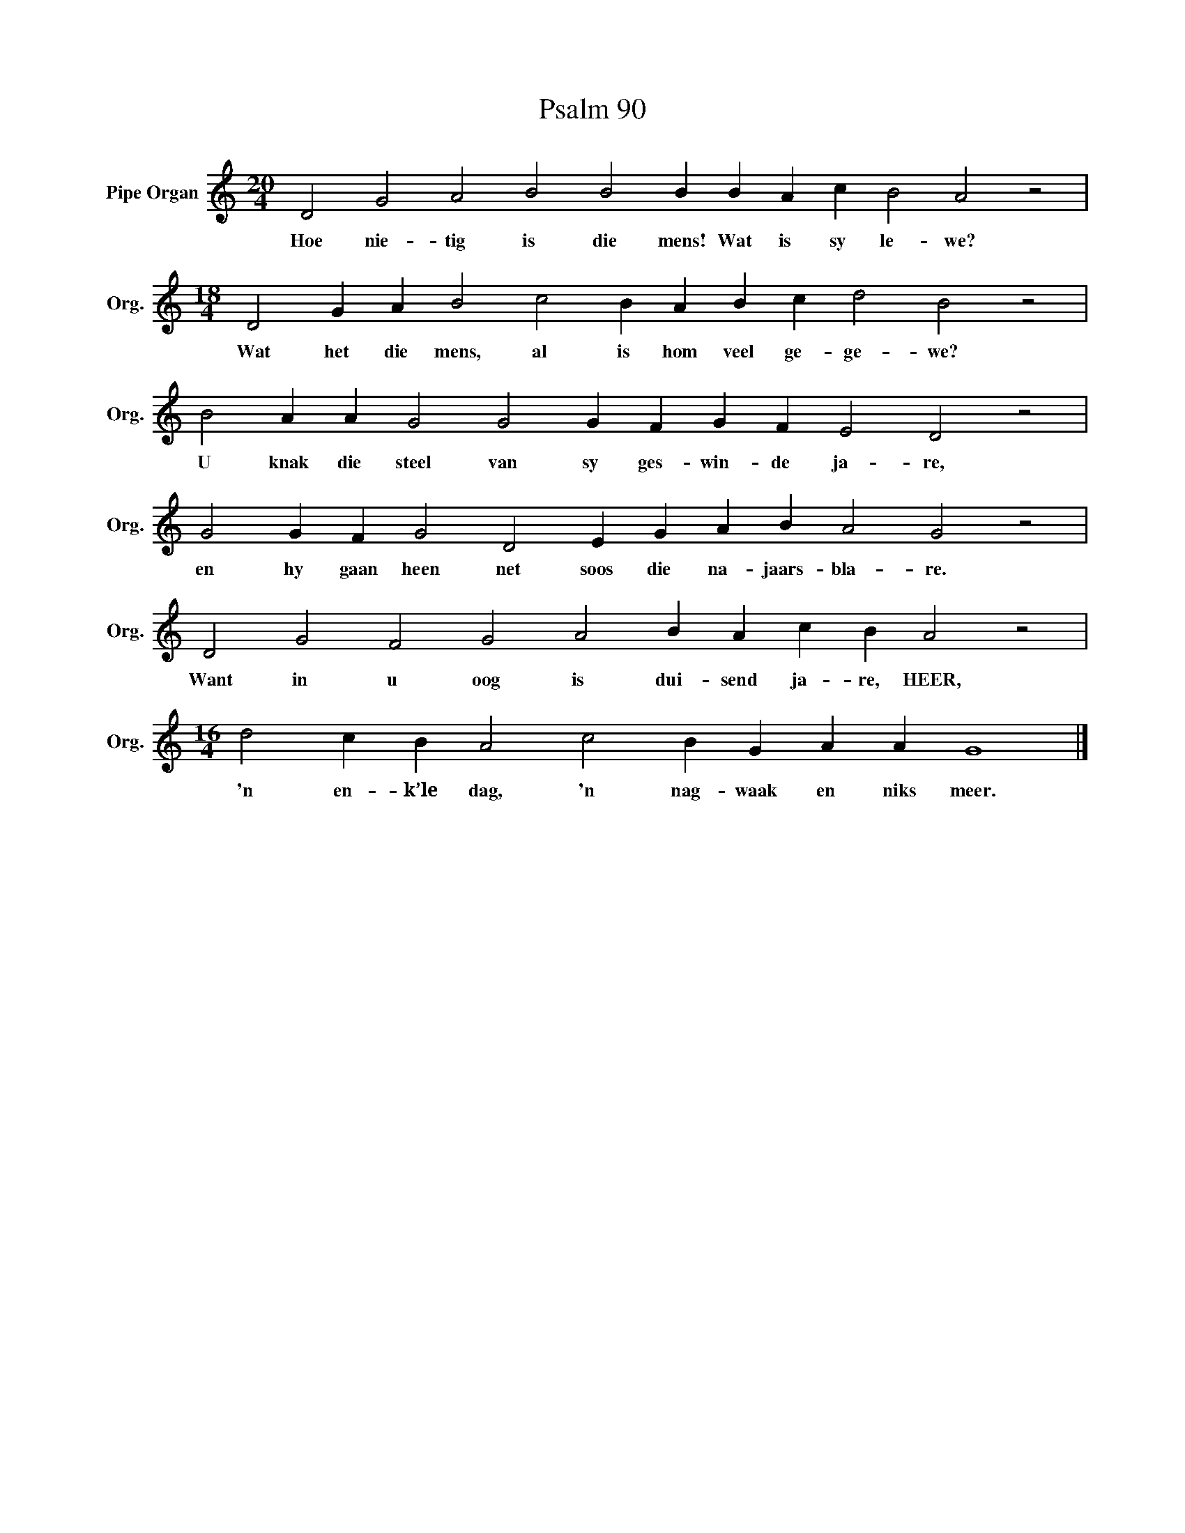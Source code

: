 X:1
T:Psalm 90
L:1/4
M:20/4
I:linebreak $
K:C
V:1 treble nm="Pipe Organ" snm="Org."
V:1
 D2 G2 A2 B2 B2 B B A c B2 A2 z2 |$[M:18/4] D2 G A B2 c2 B A B c d2 B2 z2 |$ %2
w: Hoe nie- tig is die mens! Wat is sy le- we?|Wat het die mens, al is hom veel ge- ge- we?|
 B2 A A G2 G2 G F G F E2 D2 z2 |$ G2 G F G2 D2 E G A B A2 G2 z2 |$ D2 G2 F2 G2 A2 B A c B A2 z2 |$ %5
w: U knak die steel van sy ges- win- de ja- re,|en hy gaan heen net soos die na- jaars- bla- re.|Want in u oog is dui- send ja- re, HEER,|
[M:16/4] d2 c B A2 c2 B G A A G4 |] %6
w: 'n en- k’le dag, 'n nag- waak en niks meer.|


